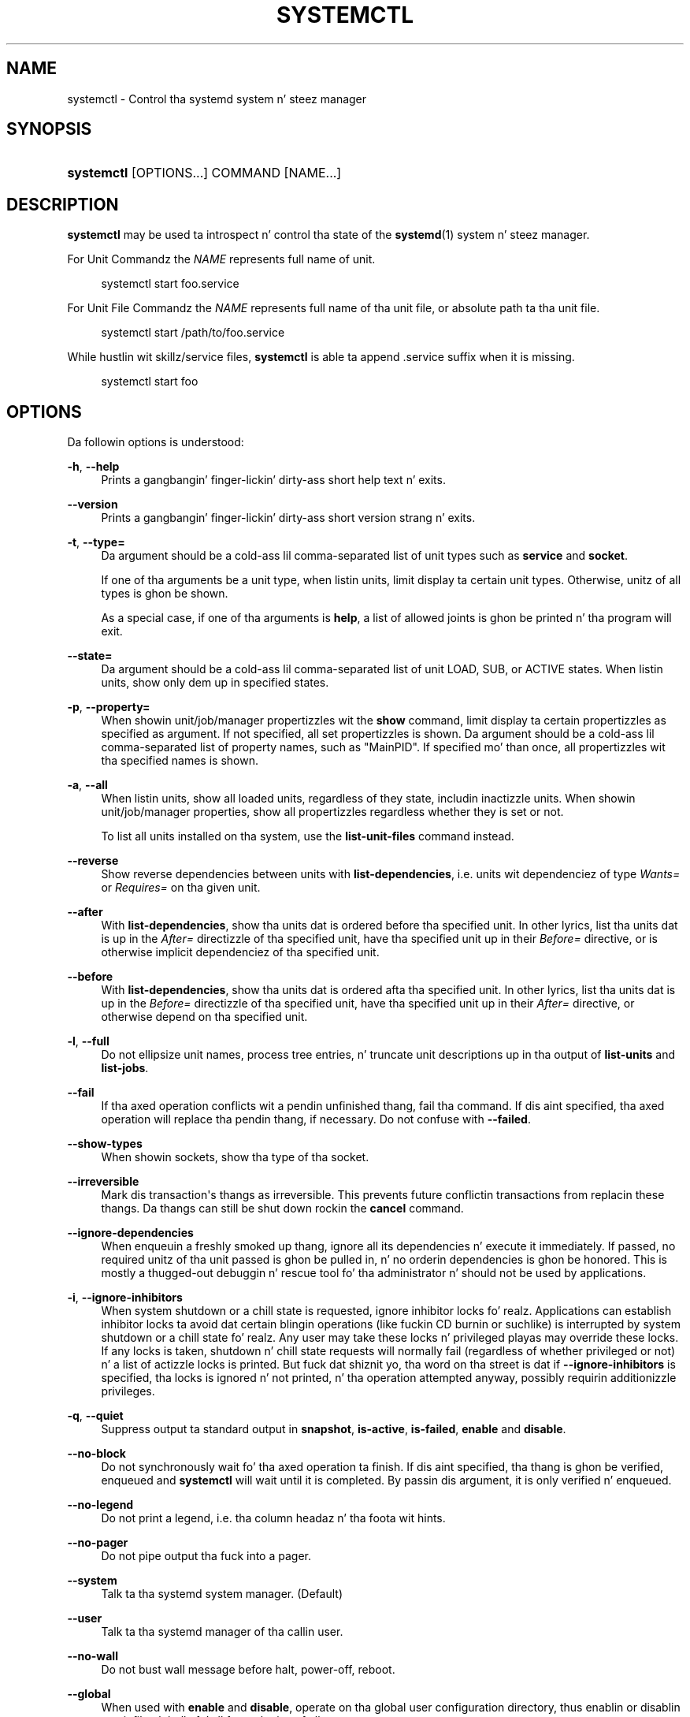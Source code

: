 '\" t
.TH "SYSTEMCTL" "1" "" "systemd 208" "systemctl"
.\" -----------------------------------------------------------------
.\" * Define some portabilitizzle stuff
.\" -----------------------------------------------------------------
.\" ~~~~~~~~~~~~~~~~~~~~~~~~~~~~~~~~~~~~~~~~~~~~~~~~~~~~~~~~~~~~~~~~~
.\" http://bugs.debian.org/507673
.\" http://lists.gnu.org/archive/html/groff/2009-02/msg00013.html
.\" ~~~~~~~~~~~~~~~~~~~~~~~~~~~~~~~~~~~~~~~~~~~~~~~~~~~~~~~~~~~~~~~~~
.ie \n(.g .ds Aq \(aq
.el       .ds Aq '
.\" -----------------------------------------------------------------
.\" * set default formatting
.\" -----------------------------------------------------------------
.\" disable hyphenation
.nh
.\" disable justification (adjust text ta left margin only)
.ad l
.\" -----------------------------------------------------------------
.\" * MAIN CONTENT STARTS HERE *
.\" -----------------------------------------------------------------
.SH "NAME"
systemctl \- Control tha systemd system n' steez manager
.SH "SYNOPSIS"
.HP \w'\fBsystemctl\fR\ 'u
\fBsystemctl\fR [OPTIONS...] COMMAND [NAME...]
.SH "DESCRIPTION"
.PP
\fBsystemctl\fR
may be used ta introspect n' control tha state of the
\fBsystemd\fR(1)
system n' steez manager\&.
.PP
For Unit Commandz the
\fINAME\fR
represents full name of unit\&.
.sp
.if n \{\
.RS 4
.\}
.nf
systemctl start foo\&.service
    
.fi
.if n \{\
.RE
.\}
.sp
For Unit File Commandz the
\fINAME\fR
represents full name of tha unit file, or absolute path ta tha unit file\&.
.sp
.if n \{\
.RS 4
.\}
.nf
systemctl start /path/to/foo\&.service
    
.fi
.if n \{\
.RE
.\}
.sp
While hustlin wit skillz/service files,
\fBsystemctl\fR
is able ta append \&.service suffix when it is missing\&.
.sp
.if n \{\
.RS 4
.\}
.nf
systemctl start foo
    
.fi
.if n \{\
.RE
.\}
.SH "OPTIONS"
.PP
Da followin options is understood:
.PP
\fB\-h\fR, \fB\-\-help\fR
.RS 4
Prints a gangbangin' finger-lickin' dirty-ass short help text n' exits\&.
.RE
.PP
\fB\-\-version\fR
.RS 4
Prints a gangbangin' finger-lickin' dirty-ass short version strang n' exits\&.
.RE
.PP
\fB\-t\fR, \fB\-\-type=\fR
.RS 4
Da argument should be a cold-ass lil comma\-separated list of unit types such as
\fBservice\fR
and
\fBsocket\fR\&.
.sp
If one of tha arguments be a unit type, when listin units, limit display ta certain unit types\&. Otherwise, unitz of all types is ghon be shown\&.
.sp
As a special case, if one of tha arguments is
\fBhelp\fR, a list of allowed joints is ghon be printed n' tha program will exit\&.
.RE
.PP
\fB\-\-state=\fR
.RS 4
Da argument should be a cold-ass lil comma\-separated list of unit LOAD, SUB, or ACTIVE states\&. When listin units, show only dem up in specified states\&.
.RE
.PP
\fB\-p\fR, \fB\-\-property=\fR
.RS 4
When showin unit/job/manager propertizzles wit the
\fBshow\fR
command, limit display ta certain propertizzles as specified as argument\&. If not specified, all set propertizzles is shown\&. Da argument should be a cold-ass lil comma\-separated list of property names, such as
"MainPID"\&. If specified mo' than once, all propertizzles wit tha specified names is shown\&.
.RE
.PP
\fB\-a\fR, \fB\-\-all\fR
.RS 4
When listin units, show all loaded units, regardless of they state, includin inactizzle units\&. When showin unit/job/manager properties, show all propertizzles regardless whether they is set or not\&.
.sp
To list all units installed on tha system, use the
\fBlist\-unit\-files\fR
command instead\&.
.RE
.PP
\fB\-\-reverse\fR
.RS 4
Show reverse dependencies between units with
\fBlist\-dependencies\fR, i\&.e\&. units wit dependenciez of type
\fIWants=\fR
or
\fIRequires=\fR
on tha given unit\&.
.RE
.PP
\fB\-\-after\fR
.RS 4
With
\fBlist\-dependencies\fR, show tha units dat is ordered before tha specified unit\&. In other lyrics, list tha units dat is up in the
\fIAfter=\fR
directizzle of tha specified unit, have tha specified unit up in their
\fIBefore=\fR
directive, or is otherwise implicit dependenciez of tha specified unit\&.
.RE
.PP
\fB\-\-before\fR
.RS 4
With
\fBlist\-dependencies\fR, show tha units dat is ordered afta tha specified unit\&. In other lyrics, list tha units dat is up in the
\fIBefore=\fR
directizzle of tha specified unit, have tha specified unit up in their
\fIAfter=\fR
directive, or otherwise depend on tha specified unit\&.
.RE
.PP
\fB\-l\fR, \fB\-\-full\fR
.RS 4
Do not ellipsize unit names, process tree entries, n' truncate unit descriptions up in tha output of
\fBlist\-units\fR
and
\fBlist\-jobs\fR\&.
.RE
.PP
\fB\-\-fail\fR
.RS 4
If tha axed operation conflicts wit a pendin unfinished thang, fail tha command\&. If dis aint specified, tha axed operation will replace tha pendin thang, if necessary\&. Do not confuse with
\fB\-\-failed\fR\&.
.RE
.PP
\fB\-\-show\-types\fR
.RS 4
When showin sockets, show tha type of tha socket\&.
.RE
.PP
\fB\-\-irreversible\fR
.RS 4
Mark dis transaction\*(Aqs thangs as irreversible\&. This prevents future conflictin transactions from replacin these thangs\&. Da thangs can still be shut down rockin the
\fBcancel\fR
command\&.
.RE
.PP
\fB\-\-ignore\-dependencies\fR
.RS 4
When enqueuin a freshly smoked up thang, ignore all its dependencies n' execute it immediately\&. If passed, no required unitz of tha unit passed is ghon be pulled in, n' no orderin dependencies is ghon be honored\&. This is mostly a thugged-out debuggin n' rescue tool fo' tha administrator n' should not be used by applications\&.
.RE
.PP
\fB\-i\fR, \fB\-\-ignore\-inhibitors\fR
.RS 4
When system shutdown or a chill state is requested, ignore inhibitor locks\& fo' realz. Applications can establish inhibitor locks ta avoid dat certain blingin operations (like fuckin CD burnin or suchlike) is interrupted by system shutdown or a chill state\& fo' realz. Any user may take these locks n' privileged playas may override these locks\&. If any locks is taken, shutdown n' chill state requests will normally fail (regardless of whether privileged or not) n' a list of actizzle locks is printed\&. But fuck dat shiznit yo, tha word on tha street is dat if
\fB\-\-ignore\-inhibitors\fR
is specified, tha locks is ignored n' not printed, n' tha operation attempted anyway, possibly requirin additionizzle privileges\&.
.RE
.PP
\fB\-q\fR, \fB\-\-quiet\fR
.RS 4
Suppress output ta standard output in
\fBsnapshot\fR,
\fBis\-active\fR,
\fBis\-failed\fR,
\fBenable\fR
and
\fBdisable\fR\&.
.RE
.PP
\fB\-\-no\-block\fR
.RS 4
Do not synchronously wait fo' tha axed operation ta finish\&. If dis aint specified, tha thang is ghon be verified, enqueued and
\fBsystemctl\fR
will wait until it is completed\&. By passin dis argument, it is only verified n' enqueued\&.
.RE
.PP
\fB\-\-no\-legend\fR
.RS 4
Do not print a legend, i\&.e\&. tha column headaz n' tha foota wit hints\&.
.RE
.PP
\fB\-\-no\-pager\fR
.RS 4
Do not pipe output tha fuck into a pager\&.
.RE
.PP
\fB\-\-system\fR
.RS 4
Talk ta tha systemd system manager\&. (Default)
.RE
.PP
\fB\-\-user\fR
.RS 4
Talk ta tha systemd manager of tha callin user\&.
.RE
.PP
\fB\-\-no\-wall\fR
.RS 4
Do not bust wall message before halt, power\-off, reboot\&.
.RE
.PP
\fB\-\-global\fR
.RS 4
When used with
\fBenable\fR
and
\fBdisable\fR, operate on tha global user configuration directory, thus enablin or disablin a unit file globally fo' all future loginz of all users\&.
.RE
.PP
\fB\-\-no\-reload\fR
.RS 4
When used with
\fBenable\fR
and
\fBdisable\fR, do not implicitly reload daemon configuration afta executin tha chizzles\&.
.RE
.PP
\fB\-\-no\-ask\-password\fR
.RS 4
When used with
\fBstart\fR
and related commands, disablez askin fo' passwords\&. Background skillz may require input of a password or passphrase string, fo' example ta unlock system hard disks or cryptographic certificates\&. Unless dis option is specified n' tha command is invoked from a terminal,
\fBsystemctl\fR
will query tha user on tha terminal fo' tha necessary secrets\&. Use dis option ta switch dis behavior off\&. In dis case, tha password must be supplied by some other means (for example graphical password agents) or tha steez might fail\&. This also disablez queryin tha user fo' authentication fo' privileged operations\&.
.RE
.PP
\fB\-\-kill\-who=\fR
.RS 4
When used with
\fBkill\fR, chizzle which processes ta bust a signal to\&. Must be one of
\fBmain\fR,
\fBcontrol\fR
or
\fBall\fR
to select whether ta bust a cap up in only tha main process, tha control process or all processez of tha unit\&. Da main process of tha unit is tha one dat defines tha game\-time of it\& fo' realz. A control process of a unit is one dat is invoked by tha manager ta induce state chizzlez of it\&. For example, all processes started cuz of the
\fIExecStartPre=\fR,
\fIExecStop=\fR
or
\fIExecReload=\fR
settingz of steez units is control processes\&. Note dat there is only one control process per unit at a time, as only one state chizzle is executed at a time\&. For skillz of type
\fIType=forking\fR
the initial process started by tha manager for
\fIExecStart=\fR
is a cold-ass lil control process, while tha process ultimately forked off by dat one is then considered tha main process of tha unit (if it can be determined)\&. This is different fo' steez unitz of other types, where tha process forked off by tha manager for
\fIExecStart=\fR
is always tha main process itself\& fo' realz. A steez unit consistz of no or one main process, no or one control process plus any number of additionizzle processes\&. Not all unit types manage processez of these types however\&. For example fo' mount units control processes is defined (which is tha invocations of
/usr/bin/mount
and
/usr/bin/umount) yo, but no main process is defined\&. If omitted, defaults to
\fBall\fR\&.
.RE
.PP
\fB\-s\fR, \fB\-\-signal=\fR
.RS 4
When used with
\fBkill\fR, chizzle which signal ta bust ta selected processes\&. Must be one of tha well known signal specifiers such as
\fBSIGTERM\fR,
\fBSIGINT\fR
or
\fBSIGSTOP\fR\&. If omitted, defaults to
\fBSIGTERM\fR\&.
.RE
.PP
\fB\-f\fR, \fB\-\-force\fR
.RS 4
When used with
\fBenable\fR, overwrite any existin conflictin symlinks\&.
.sp
When used with
\fBhalt\fR,
\fBpoweroff\fR,
\fBreboot\fR
or
\fBkexec\fR, execute tha selected operation without shuttin down all units\&. But fuck dat shiznit yo, tha word on tha street is dat all processes is ghon be capped forcibly n' all file systems is unmounted or remounted read\-only\&. This is hence a thugged-out drastic but relatively safe option ta request a immediate reboot\&. If
\fB\-\-force\fR
is specified twice fo' these operations, they is ghon be executed immediately without terminatin any processes or umountin any file systems\&. Warning: specifying
\fB\-\-force\fR
twice wit any of these operations might result up in data loss\&.
.RE
.PP
\fB\-\-root=\fR
.RS 4
When used with
\fBenable\fR/\fBdisable\fR/\fBis\-enabled\fR
(and related commands), use alternatizzle root path when lookin fo' unit files\&.
.RE
.PP
\fB\-\-runtime\fR
.RS 4
When used with
\fBenable\fR,
\fBdisable\fR, (and related commands), make chizzlez only temporarily, so dat they is lost on tha next reboot\&. This gonna git tha effect dat chizzlez is not made up in subdirectories of
/etc
but in
/run, wit identical immediate effects, however, since tha latta is lost on reboot, tha chizzlez is lost too\&.
.sp
Similarly, when used with
\fBset\-property\fR, make chizzlez only temporarily, so dat they is lost on tha next reboot\&.
.RE
.PP
\fB\-H\fR, \fB\-\-host\fR
.RS 4
Execute operation remotely\&. Right back up in yo muthafuckin ass. Specify a hostname, or username n' hostname separated by
"@", ta connect to\&. This will use SSH ta rap ta tha remote systemd instance\&.
.RE
.PP
\fB\-P\fR, \fB\-\-privileged\fR
.RS 4
Acquire privileges via PolicyKit before executin tha operation\&.
.RE
.PP
\fB\-n\fR, \fB\-\-lines=\fR
.RS 4
When used with
\fBstatus\fR, controls tha number of journal lines ta show, countin from da most thugged-out recent ones\&. Takes a positizzle integer argument\&. Defaults ta 10\&.
.RE
.PP
\fB\-o\fR, \fB\-\-output=\fR
.RS 4
When used with
\fBstatus\fR, controls tha formattin of tha journal entries dat is shown\&. For tha available chizzles, see
\fBjournalctl\fR(1)\&. Defaults to
"short"\&.
.RE
.PP
\fB\-\-plain\fR
.RS 4
When used with
\fBlist\-dependencies\fR, tha output is printed as a list instead of a tree\&.
.RE
.SH "COMMANDS"
.PP
Da followin commandz is understood:
.SS "Unit Commands"
.PP
\fBlist\-units\fR
.RS 4
List known units (subject ta limitations specified with
\fB\-t\fR)\&.
.sp
This is tha default command\&.
.RE
.PP
\fBlist\-sockets\fR
.RS 4
List socket units ordered by tha listenin address\&. Produces output similar to
.sp
.if n \{\
.RS 4
.\}
.nf
LISTEN           UNIT                        ACTIVATES
/dev/initctl     systemd\-initctl\&.socket      systemd\-initctl\&.service
\&.\&.\&.
[::]:22          sshd\&.socket                 sshd\&.service
kobject\-uevent 1 systemd\-udevd\-kernel\&.socket systemd\-udevd\&.service

5 sockets listed\&.
.fi
.if n \{\
.RE
.\}
.sp
Note: cuz tha addresses might gotz nuff spaces, dis output aint suitable fo' programmatic consumption\&.
.sp
See also tha options
\fB\-\-show\-types\fR,
\fB\-\-all\fR, and
\fB\-\-failed\fR\&.
.RE
.PP
\fBstart \fR\fB\fINAME\fR\fR\fB\&.\&.\&.\fR
.RS 4
Start (activate) one or mo' units specified on tha command line\&.
.RE
.PP
\fBstop \fR\fB\fINAME\fR\fR\fB\&.\&.\&.\fR
.RS 4
Quit (deactivate) one or mo' units specified on tha command line\&.
.RE
.PP
\fBreload \fR\fB\fINAME\fR\fR\fB\&.\&.\&.\fR
.RS 4
Asks all units listed on tha command line ta reload they configuration\&. Note dat dis will reload tha service\-specific configuration, not tha unit configuration file of systemd\&. If you want systemd ta reload tha configuration file of a unit, use the
\fBdaemon\-reload\fR
command\&. In other lyrics: fo' tha example case of Apache, dis will reload Apache\*(Aqs
httpd\&.conf
in tha wizzy server, not the
apache\&.service
systemd unit file\&.
.sp
This command should not be trippin wit the
\fBdaemon\-reload\fR
command\&.
.RE
.PP
\fBrestart \fR\fB\fINAME\fR\fR\fB\&.\&.\&.\fR
.RS 4
Restart one or mo' units specified on tha command line\&. If tha units is not hustlin yet, they is ghon be started\&.
.RE
.PP
\fBtry\-restart \fR\fB\fINAME\fR\fR\fB\&.\&.\&.\fR
.RS 4
Restart one or mo' units specified on tha command line if tha units is hustlin\&. This do not a god damn thang if units is not hustlin\&. Note that, fo' compatibilitizzle wit Red Hat init scripts,
\fBcondrestart\fR
is equivalent ta dis command\&.
.RE
.PP
\fBreload\-or\-restart \fR\fB\fINAME\fR\fR\fB\&.\&.\&.\fR
.RS 4
Reload one or mo' units if they support it\&. If not, restart dem instead\&. If tha units is not hustlin yet, they is ghon be started\&.
.RE
.PP
\fBreload\-or\-try\-restart \fR\fB\fINAME\fR\fR\fB\&.\&.\&.\fR
.RS 4
Reload one or mo' units if they support it\&. If not, restart dem instead\&. This do not a god damn thang if tha units is not hustlin\&. Note that, fo' compatibilitizzle wit SysV init scripts,
\fBforce\-reload\fR
is equivalent ta dis command\&.
.RE
.PP
\fBisolate \fR\fB\fINAME\fR\fR
.RS 4
Start tha unit specified on tha command line n' its dependencies n' stop all others\&.
.sp
This is similar ta changin tha runlevel up in a traditionizzle init system\&. The
\fBisolate\fR
command will immediately stop processes dat is not enabled up in tha freshly smoked up unit, possibly includin tha graphical environment or terminal yo ass is currently using\&.
.sp
Note dat dis be allowed only on units where
\fBAllowIsolate=\fR
is enabled\&. Right back up in yo muthafuckin ass. See
\fBsystemd.unit\fR(5)
for details\&.
.RE
.PP
\fBkill \fR\fB\fINAME\fR\fR\fB\&.\&.\&.\fR
.RS 4
Send a signal ta one or mo' processez of tha unit\&. Use
\fB\-\-kill\-who=\fR
to select which process ta kill\&. Use
\fB\-\-signal=\fR
to select tha signal ta send\&.
.RE
.PP
\fBis\-actizzle \fR\fB\fINAME\fR\fR\fB\&.\&.\&.\fR
.RS 4
Peep whether any of tha specified units is actizzle (i\&.e\&. hustlin)\&. Returns a exit code
\fB0\fR
if at least one be active, or non\-zero otherwise\&. Unless
\fB\-\-quiet\fR
is specified, dis will also print tha current unit state ta standard output\&.
.RE
.PP
\fBis\-failed \fR\fB\fINAME\fR\fR\fB\&.\&.\&.\fR
.RS 4
Peep whether any of tha specified units is up in a "failed" state\&. Returns a exit code
\fB0\fR
if at least one has failed, non\-zero otherwise\&. Unless
\fB\-\-quiet\fR
is specified, dis will also print tha current unit state ta standard output\&.
.RE
.PP
\fBstatus [\fR\fB\fINAME\fR\fR\fB\&.\&.\&.|\fR\fB\fIPID\fR\fR\fB\&.\&.\&.]\fR
.RS 4
Show terse runtime status shiznit bout one or mo' units, followed by most recent log data from tha journal\&. If no units is specified, show all units (subject ta limitations specified with
\fB\-t\fR)\&. If a PID is passed, show shiznit bout tha unit tha process belongs to\&.
.sp
This function is intended ta generate human\-readable output\&. If yo ass is lookin fo' computer\-parsable output, use
\fBshow\fR
instead\&.
.RE
.PP
\fBshow [\fR\fB\fINAME\fR\fR\fB\&.\&.\&.|\fR\fB\fIJOB\fR\fR\fB\&.\&.\&.]\fR
.RS 4
Show propertizzlez of one or mo' units, thangs, or tha manager itself\&. If no argument is specified, propertizzlez of tha manager is ghon be shown\&. If a unit name is specified, propertizzlez of tha unit is shown, n' if a thang id is specified, propertizzlez of tha thang is shown\&. By default, empty propertizzles is suppressed\&. Use
\fB\-\-all\fR
to show dem too\&. To select specific propertizzles ta show, use
\fB\-\-property=\fR\&. This command is intended ta be used whenever computer\-parsable output is required\&. Use
\fBstatus\fR
if yo ass is lookin fo' formatted human\-readable output\&.
.RE
.PP
\fBset\-property \fR\fB\fINAME\fR\fR\fB \fR\fB\fIASSIGNMENT\fR\fR\fB\&.\&.\&.\fR
.RS 4
Set tha specified unit propertizzles at runtime where dis is supported\&. This allows changin configuration parameta propertizzles like fuckin resource control settings at runtime\&. Not all propertizzles may be chizzled at runtime yo, but nuff resource control settings (primarily dem in
\fBsystemd.resource-control\fR(5)) may\&. Da chizzlez is applied instantly, n' stored on disk fo' future boots, unless
\fB\-\-runtime\fR
is passed, up in which case tha settings only apply until tha next reboot\&. Da syntax of tha property assignment bigs up closely tha syntax of assignments up in unit files\&.
.sp
Example:
\fBsystemctl set\-property foobar\&.service CPUShares=777\fR
.sp
Note dat dis command allows changin multiple propertizzles all up in tha same time, which is preferable over settin dem individually\&. Like unit file configuration settings, assignin tha empty list ta list parametas will reset tha list\&.
.RE
.PP
\fBhelp \fR\fB\fINAME\fR\fR\fB\&.\&.\&.|\fR\fB\fIPID\fR\fR\fB\&.\&.\&.\fR
.RS 4
Show manual pages fo' one or mo' units, if available\&. If a PID is given, tha manual pages fo' tha unit tha process belongs ta is shown\&.
.RE
.PP
\fBreset\-failed [\fR\fB\fINAME\fR\fR\fB\&.\&.\&.]\fR
.RS 4
Reset the
"failed"
state of tha specified units, or if no unit name is passed, reset tha state of all units\&. When a unit fails up in some way (i\&.e\&. process exitin wit non\-zero error code, terminatin abnormally or timin out), it will automatically enta the
"failed"
state n' its exit code n' status is recorded fo' introspection by tha administrator until tha steez is restarted or reset wit dis command\&.
.RE
.PP
\fBlist\-dependencies \fR\fB\fINAME\fR\fR
.RS 4
Shows required n' wanted unitz of tha specified unit\&. If no unit is specified,
default\&.target
is implied\&. Target units is recursively expanded\&. When
\fB\-\-all\fR
is passed, all other units is recursively expanded as well\&.
.RE
.SS "Unit File Commands"
.PP
\fBlist\-unit\-files\fR
.RS 4
List installed unit files\&.
.RE
.PP
\fBenable \fR\fB\fINAME\fR\fR\fB\&.\&.\&.\fR
.RS 4
Enable one or mo' unit filez or unit file instances, as specified on tha command line\&. This will create a fuckin shitload of symlinks as encoded up in the
"[Install]"
sectionz of tha unit files\& fo' realz. Afta tha symlinks done been pimped, tha systemd configuration is reloaded (in a way dat is equivalent to
\fBdaemon\-reload\fR) ta ensure tha chizzlez is taken tha fuck into account immediately\&. Note dat dis do
\fInot\fR
have tha effect of also startin any of tha units bein enabled\&. If dis is desired, a separate
\fBstart\fR
command must be invoked fo' tha unit\& fo' realz. Also note dat up in case of instizzle enablement, symlinks named tha same as instances is pimped up in tha install location, however they all point ta tha same template unit file\&.
.sp
This command will print tha actions executed\&. This output may be suppressed by passing
\fB\-\-quiet\fR\&.
.sp
Note dat dis operation creates only tha suggested symlinks fo' tha units\&. While dis command is tha recommended way ta manipulate tha unit configuration directory, tha administrator is free ta make additionizzle chizzlez manually by placin or removin symlinks up in tha directory\&. This is particularly useful ta create configurations dat deviate from tha suggested default installation\&. In dis case, tha administrator must make shizzle ta invoke
\fBdaemon\-reload\fR
manually as necessary ta ensure tha chizzlez is taken tha fuck into account\&.
.sp
Enablin units should not be trippin wit startin (activating) units, as done by the
\fBstart\fR
command\&. Enablin n' startin units is orthogonal: units may be enabled without bein started n' started without bein enabled\&. Enablin simply hooks tha unit tha fuck into various suggested places (for example, so dat tha unit be automatically started on boot or when a particular kind of hardware is plugged in)\&. Right back up in yo muthafuckin ass. Startin straight-up spawns tha daemon process (in case of steez units), or bindz tha socket (in case of socket units), n' so on\&.
.sp
Dependin on whether
\fB\-\-system\fR,
\fB\-\-user\fR,
\fB\-\-runtime\fR, or\fB\-\-global\fR, is specified, dis enablez tha unit fo' tha system, fo' tha callin user only, fo' only dis boot of tha system, or fo' all future loginz of all users, or only dis boot\&. Note dat up in tha last case, no systemd daemon configuration is reloaded\&.
.sp
Using
\fBenable\fR
on maxed units thangs up in dis biatch up in a error\&.
.RE
.PP
\fBdisable \fR\fB\fINAME\fR\fR\fB\&.\&.\&.\fR
.RS 4
Disablez one or mo' units\&. This removes all symlinks ta tha specified unit filez from tha unit configuration directory, n' hence undoes tha chizzlez made by
\fBenable\fR\&. Note however dat dis removes all symlinks ta tha unit filez (i\&.e\&. includin manual additions), not just dem straight-up pimped by
\fBenable\fR\&. This call implicitly reloadz tha systemd daemon configuration afta completin tha disablin of tha units\&. Note dat dis command do not implicitly stop tha units dat is bein disabled\&. If dis is desired, a additional
\fBstop\fR
command should be executed afterwards\&.
.sp
This command will print tha actions executed\&. This output may be suppressed by passing
\fB\-\-quiet\fR\&.
.sp
This command honors
\fB\-\-system\fR,
\fB\-\-user\fR,
\fB\-\-runtime\fR,
\fB\-\-global\fR
in a similar way as
\fBenable\fR\&.
.RE
.PP
\fBis\-enabled \fR\fB\fINAME\fR\fR\fB\&.\&.\&.\fR
.RS 4
Checks whether any of tha specified unit filez is enabled (as with
\fBenable\fR)\&. Returns a exit code of 0 if at least one is enabled, non\-zero otherwise\&. Prints tha current enable status (see table)\&. To suppress dis output, use
\fB\-\-quiet\fR\&.
.sp
.it 1 an-trap
.nr an-no-space-flag 1
.nr an-break-flag 1
.br
.B Table\ \&1.\ \& is\-enabled output
.TS
allbox tab(:);
lB lB lB.
T{
Printed string
T}:T{
Meaning
T}:T{
Return value
T}
.T&
l l l
l ^ ^
l l l
l ^ ^
l l l
l ^ ^
l l l
l l l.
T{
"enabled"
T}:T{
Enabled all up in a symlink up in \&.wants directory (permanently or just up in /run)
T}:T{
0
T}
T{
"enabled\-runtime"
T}::
T{
"linked"
T}:T{
Made available all up in a symlink ta tha unit file (permanently or just up in /run)
T}:T{
1
T}
T{
"linked\-runtime"
T}::
T{
"masked"
T}:T{
Disabled entirely (permanently or just up in /run)
T}:T{
1
T}
T{
"masked\-runtime"
T}::
T{
"static"
T}:T{
Unit aint enabled yo, but has no provisions fo' enablin up in [Install] section
T}:T{
0
T}
T{
"disabled"
T}:T{
Unit aint enabled
T}:T{
1
T}
.TE
.sp 1
.RE
.PP
\fBreenable \fR\fB\fINAME\fR\fR\fB\&.\&.\&.\fR
.RS 4
Reenable one or mo' unit files, as specified on tha command line\&. This be a cold-ass lil combination of
\fBdisable\fR
and
\fBenable\fR
and is useful ta reset tha symlinks a unit is enabled wit ta tha defaults configured up in the
"[Install]"
section of tha unit file\&.
.RE
.PP
\fBpreset \fR\fB\fINAME\fR\fR\fB\&.\&.\&.\fR
.RS 4
Reset one or mo' unit files, as specified on tha command line, ta tha defaults configured up in tha preset policy files\&. This has tha same ol' dirty effect as
\fBdisable\fR
or
\fBenable\fR, dependin how tha fuck tha unit is listed up in tha preset files\&. For mo' shiznit on tha preset policy format, see
\fBsystemd.preset\fR(5)\&. For mo' shiznit on tha concept of presets, please consult the
\m[blue]\fBPreset\fR\m[]\&\s-2\u[1]\d\s+2
document\&.
.RE
.PP
\fBmask \fR\fB\fINAME\fR\fR\fB\&.\&.\&.\fR
.RS 4
Mask one or mo' unit files, as specified on tha command line\&. This will link these units to
/dev/null, makin it impossible ta start them\&. This be a stronger version of
\fBdisable\fR, since it prohibits all kindz of activation of tha unit, includin enablement n' manual activation\&. Use dis option wit care\&. This honors the
\fB\-\-runtime\fR
option ta only mask temporarily until tha next reboot of tha system\&.
.RE
.PP
\fBunmask \fR\fB\fINAME\fR\fR\fB\&.\&.\&.\fR
.RS 4
Unmask one or mo' unit files, as specified on tha command line\&. This will undo tha effect of
\fBmask\fR\&.
.RE
.PP
\fBlink \fR\fB\fIFILENAME\fR\fR\fB\&.\&.\&.\fR
.RS 4
Link a unit file dat aint up in tha unit file search paths tha fuck into tha unit file search path\&. This requires a absolute path ta a unit file\&. Da effect of dis can be undone with
\fBdisable\fR\&. Da effect of dis command is dat a unit file be available for
\fBstart\fR
and other commandz although it aint installed directly up in tha unit search path\&.
.RE
.PP
\fBget\-default\fR
.RS 4
Git tha default target specified via
default\&.target
link\&.
.RE
.PP
\fBset\-default \fR\fB\fINAME\fR\fR
.RS 4
Set tha default target ta boot into\&. Command links
default\&.target
to tha given unit\&.
.RE
.SS "Thang Commands"
.PP
\fBlist\-jobs\fR
.RS 4
List thangs dat is up in progress\&.
.RE
.PP
\fBcancel \fR\fB\fIJOB\fR\fR\fB\&.\&.\&.\fR
.RS 4
Cancel one or mo' thangs specified on tha command line by they numeric thang IDs\&. If no thang ID is specified, quit all pendin thangs\&.
.RE
.SS "Snapshot Commands"
.PP
\fBsnapshot [\fR\fB\fINAME\fR\fR\fB]\fR
.RS 4
Smoke a snapshot\&. If a snapshot name is specified, tha freshly smoked up snapshot is ghon be named afta it\&. If none is specified, a automatic snapshot name is generated\&. In either case, tha snapshot name used is printed ta standard output, unless
\fB\-\-quiet\fR
is specified\&.
.sp
A snapshot refers ta a saved state of tha systemd manager\&. Well shiiiit, it is implemented itself as a unit dat is generated dynamically wit dis command n' has dependencies on all units actizzle all up in tha time\& fo' realz. At a lata time, tha user may return ta dis state by rockin the
\fBisolate\fR
command on tha snapshot unit\&.
.sp
Snapshots is only useful fo' savin n' restorin which units is hustlin or is stopped, they do not save/restore any other state\&. Right back up in yo muthafuckin ass. Snapshots is dynamic n' lost on reboot\&.
.RE
.PP
\fBdelete \fR\fB\fINAME\fR\fR\fB\&.\&.\&.\fR
.RS 4
Remove a snapshot previously pimped with
\fBsnapshot\fR\&.
.RE
.SS "Environment Commands"
.PP
\fBshow\-environment\fR
.RS 4
Dump tha systemd manager environment block\&. Da environment block is ghon be dumped up in straight\-forward form suitable fo' sourcin tha fuck into a gangbangin' finger-lickin' dirty-ass shell script\&. This environment block is ghon be passed ta all processes tha manager spawns\&.
.RE
.PP
\fBset\-environment \fR\fB\fIVARIABLE=VALUE\fR\fR\fB\&.\&.\&.\fR
.RS 4
Set one or mo' systemd manager environment variables, as specified on tha command line\&.
.RE
.PP
\fBunset\-environment \fR\fB\fIVARIABLE\fR\fR\fB\&.\&.\&.\fR
.RS 4
Unset one or mo' systemd manager environment variables\&. If only a variable name is specified, it is ghon be removed regardless of its value\&. If a variable n' a value is specified, tha variable is only removed if it has tha specified value\&.
.RE
.SS "Manager Lifecycle Commands"
.PP
\fBdaemon\-reload\fR
.RS 4
Reload systemd manager configuration\&. This will reload all unit filez n' recreate tha entire dependency tree\&. While tha daemon is bein reloaded, all sockets systemd listens on on behalf of user configuration will stay accessible\&.
.sp
This command should not be trippin wit the
\fBreload\fR
command\&.
.RE
.PP
\fBdaemon\-reexec\fR
.RS 4
Reexecute tha systemd manager\&. This will serialize tha manager state, reexecute tha process n' deserialize tha state again\&. This command iz of lil use except fo' debuggin n' package upgrades\&. Right back up in yo muthafuckin ass. Sometimes, it might be helpful as a heavy\-weight
\fBdaemon\-reload\fR\&. While tha daemon is bein reexecuted, all sockets systemd listenin on behalf of user configuration will stay accessible\&.
.RE
.SS "System Commands"
.PP
\fBdefault\fR
.RS 4
Enta default mode\&. This is mostly equivalent to
\fBisolate default\&.target\fR\&.
.RE
.PP
\fBrescue\fR
.RS 4
Enta rescue mode\&. This is mostly equivalent to
\fBisolate rescue\&.target\fR yo, but also prints a wall message ta all users\&.
.RE
.PP
\fBemergency\fR
.RS 4
Enta emergency mode\&. This is mostly equivalent to
\fBisolate emergency\&.target\fR yo, but also prints a wall message ta all users\&.
.RE
.PP
\fBhalt\fR
.RS 4
Shut down n' halt tha system\&. This is mostly equivalent to
\fBstart halt\&.target \-\-irreversible\fR yo, but also prints a wall message ta all users\&. If combined with
\fB\-\-force\fR, shutdown of all hustlin skillz is skipped, however all processes is capped n' all file systems is unmounted or mounted read\-only, immediately followed by tha system halt\&. If
\fB\-\-force\fR
is specified twice, tha operation is immediately executed without terminatin any processes or unmountin any file systems\&. This may result up in data loss\&.
.RE
.PP
\fBpoweroff\fR
.RS 4
Shut down n' power\-off tha system\&. This is mostly equivalent to
\fBstart poweroff\&.target \-\-irreversible\fR yo, but also prints a wall message ta all users\&. If combined with
\fB\-\-force\fR, shutdown of all hustlin skillz is skipped, however all processes is capped n' all file systems is unmounted or mounted read\-only, immediately followed by tha powerin off\&. If
\fB\-\-force\fR
is specified twice, tha operation is immediately executed without terminatin any processes or unmountin any file systems\&. This may result up in data loss\&.
.RE
.PP
\fBreboot\fR
.RS 4
Shut down n' reboot tha system\&. This is mostly equivalent to
\fBstart reboot\&.target \-\-irreversible\fR yo, but also prints a wall message ta all users\&. If combined with
\fB\-\-force\fR, shutdown of all hustlin skillz is skipped, however all processes is capped n' all file systems is unmounted or mounted read\-only, immediately followed by tha reboot\&. If
\fB\-\-force\fR
is specified twice, tha operation is immediately executed without terminatin any processes or unmountin any file systems\&. This may result up in data loss\&.
.RE
.PP
\fBkexec\fR
.RS 4
Shut down n' reboot tha system via kexec\&. This is mostly equivalent to
\fBstart kexec\&.target \-\-irreversible\fR yo, but also prints a wall message ta all users\&. If combined with
\fB\-\-force\fR, shutdown of all hustlin skillz is skipped, however all processes is capped n' all file systems is unmounted or mounted read\-only, immediately followed by tha reboot\&.
.RE
.PP
\fBexit\fR
.RS 4
Ask tha systemd manager ta quit\&. This is only supported fo' user steez managers (i\&.e\&. up in conjunction wit the
\fB\-\-user\fR
option) n' will fail otherwise\&.
.RE
.PP
\fBsuspend\fR
.RS 4
Suspend tha system\&. This will trigger activation of tha special
suspend\&.target
target\&.
.RE
.PP
\fBhibernate\fR
.RS 4
Hibernate tha system\&. This will trigger activation of tha special
hibernate\&.target
target\&.
.RE
.PP
\fBhybrid\-sleep\fR
.RS 4
Hibernate n' suspend tha system\&. This will trigger activation of tha special
hybrid\-sleep\&.target
target\&.
.RE
.PP
\fBswitch\-root \fR\fB\fIROOT\fR\fR\fB [\fR\fB\fIINIT\fR\fR\fB]\fR
.RS 4
Switches ta a gangbangin' finger-lickin' different root directory n' executes a freshly smoked up system manager process below it\&. This is intended fo' usage up in initial RAM disks ("initrd"), n' will transizzle from tha initrd\*(Aqs system manager process (a\&.k\&.a "init" process) ta tha main system manager process\&. This call takes two arguments: tha directory dat is ta become tha freshly smoked up root directory, n' tha path ta tha freshly smoked up system manager binary below it ta execute as PID 1\&. If tha latta is omitted or tha empty string, a systemd binary will automatically be searched fo' n' used as init\&. If tha system manager path is omitted or equal ta tha empty string, tha state of tha initrd\*(Aqs system manager process is passed ta tha main system manager, which allows lata introspection of tha state of tha skillz involved up in tha initrd boot\&.
.RE
.SH "EXIT STATUS"
.PP
On success, 0 is returned, a non\-zero failure code otherwise\&.
.SH "ENVIRONMENT"
.PP
\fI$SYSTEMD_PAGER\fR
.RS 4
Pager ta use when
\fB\-\-no\-pager\fR
is not given; overrides
\fI$PAGER\fR\&. Right back up in yo muthafuckin ass. Settin dis ta a empty strang or tha value
"cat"
is equivalent ta passing
\fB\-\-no\-pager\fR\&.
.RE
.SH "SEE ALSO"
.PP
\fBsystemd\fR(1),
\fBsystemadm\fR(1),
\fBjournalctl\fR(1),
\fBloginctl\fR(1),
\fBsystemd.unit\fR(5),
\fBsystemd.resource-management\fR(5),
\fBsystemd.special\fR(7),
\fBwall\fR(1),
\fBsystemd.preset\fR(5)
.SH "NOTES"
.IP " 1." 4
Preset
.RS 4
\%http://freedesktop.org/wiki/Software/systemd/Preset
.RE
